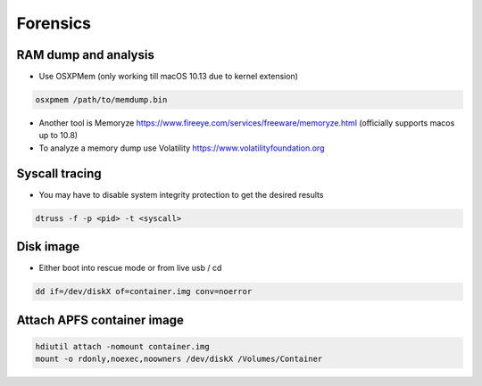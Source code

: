 ##########
Forensics
##########

RAM dump and analysis
=====================

* Use OSXPMem (only working till macOS 10.13 due to kernel extension)

.. code-block:: bash

  osxpmem /path/to/memdump.bin

* Another tool is Memoryze https://www.fireeye.com/services/freeware/memoryze.html (officially supports macos up to 10.8)
* To analyze a memory dump use Volatility https://www.volatilityfoundation.org


Syscall tracing
================

* You may have to disable system integrity protection to get the desired results
  
.. code-block:: bash

  dtruss -f -p <pid> -t <syscall>


Disk image
==========

* Either boot into rescue mode or from live usb / cd

.. code-block:: bash

  dd if=/dev/diskX of=container.img conv=noerror


Attach APFS container image
===========================

.. code-block:: bash

  hdiutil attach -nomount container.img
  mount -o rdonly,noexec,noowners /dev/diskX /Volumes/Container

